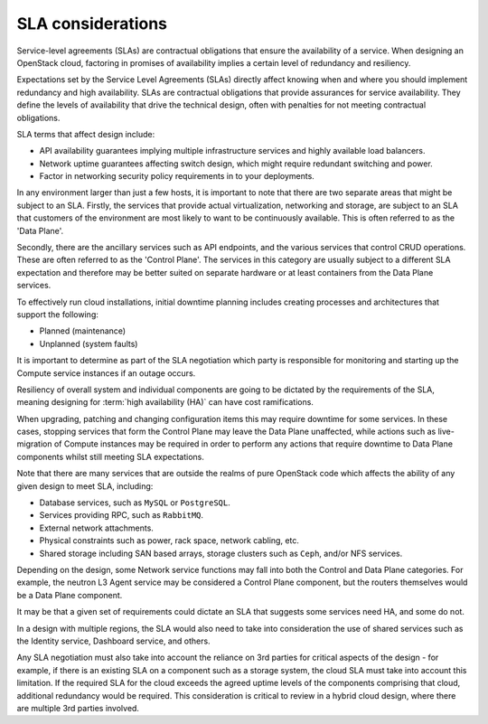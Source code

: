 ==================
SLA considerations
==================

Service-level agreements (SLAs) are contractual obligations that ensure the
availability of a service. When designing an OpenStack cloud, factoring in
promises of availability implies a certain level of redundancy and resiliency.

Expectations set by the Service Level Agreements (SLAs) directly affect
knowing when and where you should implement redundancy and high
availability. SLAs are contractual obligations that provide assurances
for service availability. They define the levels of availability that
drive the technical design, often with penalties for not meeting
contractual obligations.

SLA terms that affect design include:

* API availability guarantees implying multiple infrastructure services
  and highly available load balancers.

* Network uptime guarantees affecting switch design, which might
  require redundant switching and power.

* Factor in networking security policy requirements in to your
  deployments.

In any environment larger than just a few hosts, it is important to note that
there are two separate areas that might be subject to an SLA. Firstly, the
services that provide actual virtualization, networking and storage, are
subject to an SLA that customers of the environment are most likely to want to
be continuously available. This is often referred to as the 'Data Plane'.

Secondly, there are the ancillary services such as API endpoints, and the
various services that control CRUD operations. These are often referred to as
the 'Control Plane'. The services in this category are usually subject to a
different SLA expectation and therefore may be better suited on separate
hardware or at least containers from the Data Plane services.

To effectively run cloud installations, initial downtime planning
includes creating processes and architectures that support the
following:

* Planned (maintenance)
* Unplanned (system faults)

It is important to determine as part of the SLA negotiation which party is
responsible for monitoring and starting up the Compute service instances if an
outage occurs.

Resiliency of overall system and individual components are going to be
dictated by the requirements of the SLA, meaning designing for
:term:`high availability (HA)` can have cost ramifications.

When upgrading, patching and changing configuration items this may require
downtime for some services.  In these cases, stopping services that form the
Control Plane may leave the Data Plane unaffected, while actions such as
live-migration of Compute instances may be required in order to perform any
actions that require downtime to Data Plane components whilst still meeting SLA
expectations.

Note that there are many services that are outside the realms of pure OpenStack
code which affects the ability of any given design to meet SLA, including:

* Database services, such as ``MySQL`` or ``PostgreSQL``.
* Services providing RPC, such as ``RabbitMQ``.
* External network attachments.
* Physical constraints such as power, rack space, network cabling, etc.
* Shared storage including SAN based arrays, storage clusters such as ``Ceph``,
  and/or NFS services.

Depending on the design, some Network service functions may fall into both the
Control and Data Plane categories. For example, the neutron L3 Agent service
may be considered a Control Plane component, but the routers themselves would
be a Data Plane component.

It may be that a given set of requirements could dictate an SLA that suggests
some services need HA, and some do not.

In a design with multiple regions, the SLA would also need to take into
consideration the use of shared services such as the Identity service,
Dashboard service, and others.

Any SLA negotiation must also take into account the reliance on 3rd parties for
critical aspects of the design - for example, if there is an existing SLA on a
component such as a storage system, the cloud SLA must take into account this
limitation. If the required SLA for the cloud exceeds the agreed uptime levels
of the components comprising that cloud, additional redundancy would be
required. This consideration is critical to review in a hybrid cloud design,
where there are multiple 3rd parties involved.
